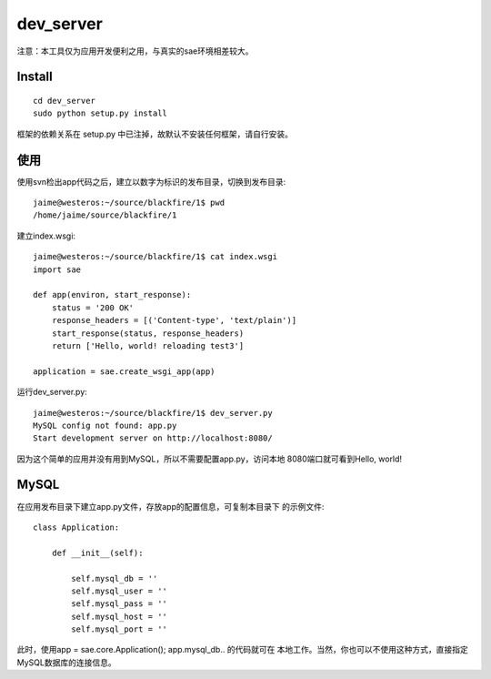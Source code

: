 dev_server
===========================

注意：本工具仅为应用开发便利之用，与真实的sae环境相差较大。

Install
--------------
::

    cd dev_server
    sudo python setup.py install

框架的依赖关系在 setup.py 中已注掉，故默认不安装任何框架，请自行安装。


使用
------------
使用svn检出app代码之后，建立以数字为标识的发布目录，切换到发布目录::

    jaime@westeros:~/source/blackfire/1$ pwd
    /home/jaime/source/blackfire/1

建立index.wsgi::

    jaime@westeros:~/source/blackfire/1$ cat index.wsgi
    import sae

    def app(environ, start_response):
        status = '200 OK'
        response_headers = [('Content-type', 'text/plain')]
        start_response(status, response_headers)
        return ['Hello, world! reloading test3']

    application = sae.create_wsgi_app(app)

运行dev_server.py::

    jaime@westeros:~/source/blackfire/1$ dev_server.py 
    MySQL config not found: app.py
    Start development server on http://localhost:8080/

因为这个简单的应用并没有用到MySQL，所以不需要配置app.py，访问本地
8080端口就可看到Hello, world!


MySQL
-----------

在应用发布目录下建立app.py文件，存放app的配置信息，可复制本目录下
的示例文件::

    class Application:

        def __init__(self):

            self.mysql_db = ''
            self.mysql_user = ''
            self.mysql_pass = ''
            self.mysql_host = ''
            self.mysql_port = ''

此时，使用app = sae.core.Application(); app.mysql_db.. 的代码就可在
本地工作。当然，你也可以不使用这种方式，直接指定MySQL数据库的连接信息。

